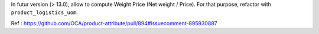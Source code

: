 In futur version (> 13.0), allow to compute Weight Price
(Net weight / Price).
For that purpose, refactor with ``product_logistics_uom``.

Ref : https://github.com/OCA/product-attribute/pull/894#issuecomment-895930887
